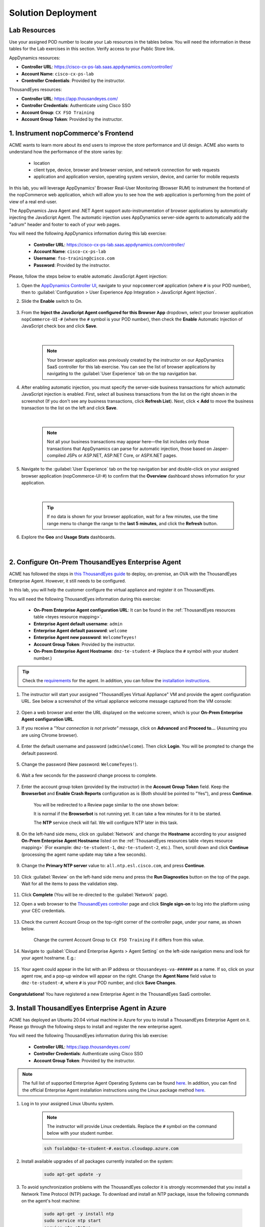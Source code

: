 Solution Deployment
###################

.. |refresh-button| image:: images/appd-refresh.png
    :width: 20


Lab Resources
-------------

Use your assigned POD number to locate your Lab resources in the tables below. You will need the information in these tables for the Lab exercises in this section. Verify access to your Public Store link.

AppDynamics resources:

- **Controller URL**: https://cisco-cx-ps-lab.saas.appdynamics.com/controller/
- **Account Name**: ``cisco-cx-ps-lab``
- **Crontroller Credentials**: Provided by the instructor.

.. _appd resource mapping:

.. csv-table::
    :file: references/appd-resource-mapping.csv
    :width: 60%
    :header-rows: 1

ThousandEyes resources:

- **Controller URL**: https://app.thousandeyes.com/
- **Controller Credentials**: Authenticate using Cisco SSO
- **Account Group**: ``CX FSO Training``
- **Account Group Token**: Provided by the instructor.

.. _teyes resource mapping:

.. csv-table::
    :file: references/te-resource-mapping.csv
    :width: 60%
    :header-rows: 1


1. Instrument nopCommerce's Frontend
------------------------------------

ACME wants to learn more about its end users to improve the store performance and UI design. ACME also wants to understand how the performance of the store varies by:

    - location
    - client type, device, browser and browser version, and network connection for web requests
    - application and application version, operating system version, device, and carrier for mobile requests

In this lab, you will leverage AppDynamics' Browser Real-User Monitoring (Browser RUM) to instrument the frontend of the nopCommerce web application, which will allow you to see how the web application is performing from the point of view of a real end-user.

The AppDynamics Java Agent and .NET Agent support auto-instrumentation of browser applications by automatically injecting the JavaScript Agent. The automatic injection uses AppDynamics server-side agents to automatically add the "adrum" header and footer to each of your web pages.

You will need the following AppDynamics information during this lab exercise:

    - **Controller URL**: https://cisco-cx-ps-lab.saas.appdynamics.com/controller/
    - **Account Name**: ``cisco-cx-ps-lab``
    - **Username**: ``fso-training@cisco.com``
    - **Password**: Provided by the instructor.

Please, follow the steps below to enable automatic JavaScript Agent injection:

#. Open the `AppDynamics Controller UI <https://cisco-cx-ps-lab.saas.appdynamics.com/controller/>`_, navigate to your ``nopcommerce#`` application (where ``#`` is your POD number), then to :guilabel:`Configuration > User Experience App Integration > JavaScript Agent Injection`.

#. Slide the **Enable** switch to On.

    .. image:: images/eum-javascript-agent-0.png
        :width: 800
        :align: center


#. From the **Inject the JavaScript Agent configured for this Browser App** dropdown, select your browser application ``nopCommerce-UI-#`` (where the ``#`` symbol is your POD number), then check the **Enable** Automatic Injection of JavaScript check box and click **Save**.

    .. image:: images/eum-javascript-agent-1.png
        :width: 1200
        :align: center

    |

    .. note::
        Your browser application was previously created by the instructor on our AppDynamics SaaS controller for this lab exercise. You can see the list of browser applications by navigating to the :guilabel:`User Experience` tab on the top navigation bar.

#. After enabling automatic injection, you must specify the server-side business transactions for which automatic JavaScript injection is enabled. First, select all business transactions from the list on the right shown in the screenshot (If you don't see any business transactions, click **Refresh List**). Next, click **< Add** to move the business transaction to the list on the left and click **Save**.

    .. image:: images/eum-javascript-agent-2.png
        :width: 1200
        :align: center

    |

    .. note::
        Not all your business transactions may appear here—the list includes only those transactions that AppDynamics can parse for automatic injection, those based on Jasper-compiled JSPs or ASP.NET, ASP.NET Core, or ASPX.NET pages.

#. Navigate to the :guilabel:`User Experience` tab on the top navigation bar and double-click on your assigned browser application (nopCommerce-UI-#) to confirm that the **Overview** dashboard shows information for your application.

    .. image:: images/eum-overview-dashboard.png
        :width: 1200
        :align: center

    |

    .. tip::
        If no data is shown for your browser application, wait for a few minutes, use the time range menu to change the range to the **last 5 minutes**, and click the **Refresh** |refresh-button| button.

#. Explore the **Geo** and **Usage Stats** dashboards.

    .. image:: images/eum-geo-dashboard.png
        :width: 1200
        :align: center

    |

    .. image:: images/eum-usagestats-dashboard.png
        :width: 1200
        :align: center


2. Configure On-Prem ThousandEyes Enterprise Agent
--------------------------------------------------

ACME has followed the steps in `this ThousandEyes guide <https://docs.thousandeyes.com/product-documentation/global-vantage-points/enterprise-agents/installing/how-to-set-up-the-virtual-appliance>`_ to deploy, on-premise, an OVA with the ThousandEyes Enterprise Agent. However, it still needs to be configured.

In this lab, you will help the customer configure the virtual appliance and register it on ThousandEyes.

You will need the following ThousandEyes information during this exercise:
    
    - **On-Prem Enterprise Agent configuration URL**: It can be found in the :ref:`ThousandEyes resources table <teyes resource mapping>`.
    - **Enterprise Agent default username**: ``admin``
    - **Enterprise Agent default password**: ``welcome``
    - **Enterprise Agent new password**: ``WelcomeTeyes!``
    - **Account Group Token**: Provided by the instructor.
    - **On-Prem Enterprise Agent Hostname**: ``dmz-te-student-#`` (Replace the ``#`` symbol with your student number.)

.. tip::

    Check the `requirements <https://docs.thousandeyes.com/product-documentation/global-vantage-points/enterprise-agents/installing/enterprise-agent-system-requirements>`_ for the agent. In addition, you can follow the `installation instructions <https://docs.thousandeyes.com/product-documentation/global-vantage-points/enterprise-agents/installing/enterprise-agent-deployment-using-linux-package-method>`_.


#. The instructor will start your assigned "ThousandEyes Virtual Appliance" VM and provide the agent configuration URL. See below a screenshot of the virtual appliance welcome message captured from the VM console:

    .. image:: images/teAppliance.png
        :width: 600
        :align: center

#. Open a web browser and enter the URL displayed on the welcome screen, which is your **On-Prem Enterprise Agent configuration URL**.

#. If you receive a *"Your connection is not private"* message, click on **Advanced** and **Proceed to...** (Assuming you are using Chrome browser).

    .. image:: images/connectionNotPrivate.png
        :width: 600
        :align: center

#. Enter the default username and password (``admin``/``welcome``). Then click **Login**. You will be prompted to change the default password.

    .. image:: images/teLogin.png
        :width: 600
        :align: center

#. Change the password (New password: ``WelcomeTeyes!``).

    .. image:: images/teChangePass.png
        :width: 600
        :align: center

#. Wait a few seconds for the password change process to complete.

    .. image:: images/teSaveSettings.png
        :width: 300
        :align: center

#. Enter the account group token (provided by the instructor) in the **Account Group Token** field. Keep the **Browserbot** and **Enable Crash Reports** configuration as is (Both should be pointed to "Yes"), and press **Continue**.

    .. image:: images/accountToken.png
        :width: 600
        :align: center

    You will be redirected to a Review page similar to the one shown below:

    .. image:: images/teAgentConfigReview.png
        :width: 800
        :align: center

    It is normal if the **Browserbot** is not running yet. It can take a few minutes for it to be started. 
    
    The **NTP** service check will fail. We will configure NTP later in this task. 

#. On the left-hand side menu, click on :guilabel:`Network` and change the **Hostname** according to your assigned **On-Prem Enterprise Agent Hostname** listed on the :ref:`ThousandEyes resources table <teyes resource mapping>` (For example: ``dmz-te-student-1``, ``dmz-te-student-2``, etc.). Then, scroll down and click **Continue** (processing the agent name update may take a few seconds).

    .. image:: images/teMenuNetwork.png
        :width: 600
        :align: center

    .. image:: images/teApplyNetworkSettings.png
        :width: 600
        :align: center

#. Change the **Primary NTP server** value to: ``all.ntp.esl.cisco.com``, and press **Continue**.

    .. image:: images/teNTP.png
        :width: 600
        :align: center

#. Click :guilabel:`Review` on the left-hand side menu and press the **Run Diagnostics** button on the top of the page. Wait for all the items to pass the validation step.

    .. image:: images/teMenuReview.png
        :width: 1200
        :align: center

#. Click **Complete** (You will be re-directed to the :guilabel:`Network` page).

#. Open a web browser to the `ThousandEyes controller <https://app.thousandeyes.com/>`_ page and click **Single sign-on** to log into the platform using your CEC credentials.

    .. image:: images/teLogin2.png
        :width: 300
        :align: center

#. Check the current Account Group on the top-right corner of the controller page, under your name, as shown below. 

    .. image:: images/teAccountGroup2.png
        :width: 300
        :align: center

    | Change the current Account Group to ``CX FSO Training`` if it differs from this value.

    .. image:: images/teAccountGroup.png
        :width: 300
        :align: center

#. Navigate to :guilabel:`Cloud and Enterprise Agents > Agent Setting` on the left-side navigation menu and look for your agent hostname. E.g.:

    .. image:: images/teAgent1.png
        :width: 800
        :align: center

#. Your agent could appear in the list with an IP address or ``thousandeyes-va-######`` as a name. If so, click on your agent row, and a pop-up window will appear on the right. Change the **Agent Name** field value to ``dmz-te-student-#``, where ``#`` is your POD number, and click **Save Changes**.

    .. image:: images/teAgentName.png
        :width: 1200
        :align: center


**Congratulations!** You have registered a new Enterprise Agent in the ThousandEyes SaaS controller.


3. Install ThousandEyes Enterprise Agent in Azure
-------------------------------------------------

ACME has deployed an Ubuntu 20.04 virtual machine in Azure for you to install a ThousandEyes Enterprise Agent on it. Please go through the following steps to install and register the new enterprise agent.

You will need the following ThousandEyes information during this lab exercise:

    - **Controller URL**: https://app.thousandeyes.com/
    - **Controller Credentials**: Authenticate using Cisco SSO
    - **Account Group Token**: Provided by the instructor.

.. note::
    The full list of supported Enterprise Agent Operating Systems can be found `here <https://docs.thousandeyes.com/product-documentation/global-vantage-points/enterprise-agents/installing/enterprise-agent-system-requirements#supported-enterprise-agent-operating-systems>`__. In addition, you can find the official Enterprise Agent installation instructions using the  Linux package method `here <https://docs.thousandeyes.com/product-documentation/global-vantage-points/enterprise-agents/installing/enterprise-agent-deployment-using-linux-package-method>`__.


#. Log in to your assigned Linux Ubuntu system.

    .. note::
        The instructor will provide Linux credentials. Replace the ``#`` symbol on the command below with your student number.


    .. code-block:: bash

        ssh fsolab@az-te-student-#.eastus.cloudapp.azure.com

#. Install available upgrades of all packages currently installed on the system:

    .. code-block:: bash

        sudo apt-get update -y

#. To avoid synchronization problems with the ThousandEyes collector it is strongly recommended that you install a Network Time Protocol (NTP) package. To download and install an NTP package, issue the following commands on the agent's host machine:

    .. code-block:: bash

        sudo apt-get -y install ntp
        sudo service ntp start
        service ntp status

#. Download and run the agent installation script. Replace the ``<Account Group Installation Token>`` with the token provided by the instructor. When prompted to change the default log path, answer ``N`` (No).

    .. code-block:: bash

        curl -Os https://downloads.thousandeyes.com/agent/install_thousandeyes.sh
        chmod +x install_thousandeyes.sh
        sudo ./install_thousandeyes.sh -b <Account Group Installation Token>

#. Open the `ThousandEyes controller <https://app.thousandeyes.com/>`_, navigate to :guilabel:`Cloud and Enterprise Agents > Agent Setting` on the left-side navigation menu and confirm that your agent named ``az-te-student-#``, where ``#`` is your POD number, is listed there.

    .. image:: images/teAgent2.png
        :width: 800
        :align: center

**Congratulations!** At this point, you should have two ThousandEyes Enterprise Agents deployed. Let’s now continue with the Solution Configuration section.

.. sectionauthor:: Yossi Meloch <ymeloch@cisco.com> , Jairo Leon <jaileon@cisco.com>, Ovesnel Mas Lara <omaslara@cisco.com>
